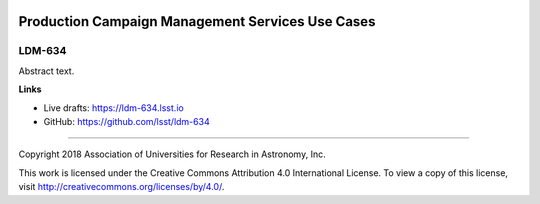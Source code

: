 .. image:: https://img.shields.io/badge/ldm--634-lsst.io-brightgreen.svg
   :target: https://ldm-634.lsst.io
.. image:: https://travis-ci.org/lsst/ldm-634.svg
   :target: https://travis-ci.org/lsst/ldm-634

#################################################
Production Campaign Management Services Use Cases
#################################################

LDM-634
-------

Abstract text.

**Links**


- Live drafts: https://ldm-634.lsst.io
- GitHub: https://github.com/lsst/ldm-634

****

Copyright 2018 Association of Universities for Research in Astronomy, Inc.


This work is licensed under the Creative Commons Attribution 4.0 International License. To view a copy of this license, visit http://creativecommons.org/licenses/by/4.0/.

